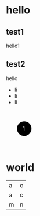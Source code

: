 * hello
** test1
hello1
** test2
hello 
- li
- li
- li
#+BEGIN_HTML
<div><svg width="100" height="100"><g transform="translate(50,50)"><g transform="translate(0,0)"><circle r="20"></circle><text fill="white" x="-4" y="5">1</text></g></g></svg></div>
#+END_HTML
* world
| a | c|
|a | c|
|m | n|

